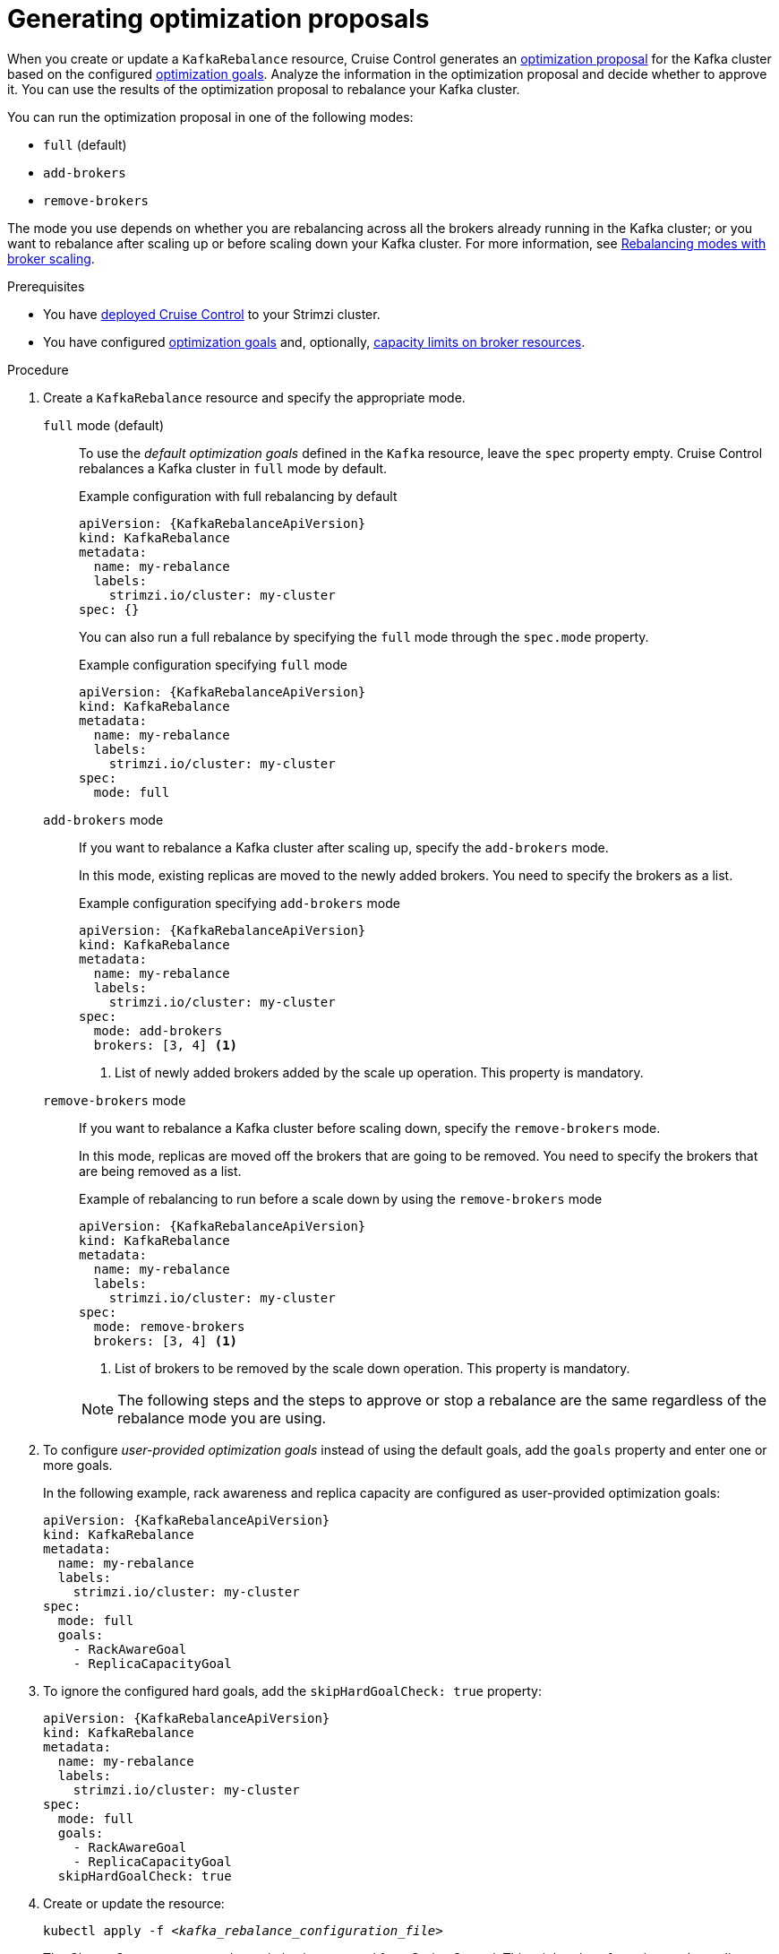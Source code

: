 // Module included in the following assemblies:
//
// assembly-cruise-control-concepts.adoc

[id='proc-generating-optimization-proposals-{context}']
= Generating optimization proposals

[role="_abstract"]
When you create or update a `KafkaRebalance` resource, Cruise Control generates an xref:con-optimization-proposals-{context}[optimization proposal] for the Kafka cluster based on the configured xref:con-optimization-goals-{context}[optimization goals].
Analyze the information in the optimization proposal and decide whether to approve it.
You can use the results of the optimization proposal to rebalance your Kafka cluster.

You can run the optimization proposal in one of the following modes:

* `full` (default)
* `add-brokers`
* `remove-brokers`

The mode you use depends on whether you are rebalancing across all the brokers already running in the Kafka cluster;
or you want to rebalance after scaling up or before scaling down your Kafka cluster.
For more information, see xref:con-optimization-proposals-modes-{context}[Rebalancing modes with broker scaling].

.Prerequisites

* You have xref:proc-configuring-deploying-cruise-control-{context}[deployed Cruise Control] to your Strimzi cluster.
* You have configured xref:con-optimization-goals-{context}[optimization goals] and, optionally, xref:property-cruise-control-broker-capacity-reference[capacity limits on broker resources].

.Procedure

. Create a `KafkaRebalance` resource and specify the appropriate mode.
+
`full` mode (default)::
+
--
To use the _default optimization goals_ defined in the `Kafka` resource, leave the `spec` property empty.
Cruise Control rebalances a Kafka cluster in `full` mode by default.

.Example configuration with full rebalancing by default
[source,yaml,subs="attributes+"]
----
apiVersion: {KafkaRebalanceApiVersion}
kind: KafkaRebalance
metadata:
  name: my-rebalance
  labels:
    strimzi.io/cluster: my-cluster
spec: {}
----

You can also run a full rebalance by specifying the `full` mode through the `spec.mode` property.

.Example configuration specifying `full` mode
[source,yaml,subs="attributes+"]
----
apiVersion: {KafkaRebalanceApiVersion}
kind: KafkaRebalance
metadata:
  name: my-rebalance
  labels:
    strimzi.io/cluster: my-cluster
spec:
  mode: full
----
--
`add-brokers` mode::
+
--
If you want to rebalance a Kafka cluster after scaling up, specify the `add-brokers` mode.

In this mode, existing replicas are moved to the newly added brokers.
You need to specify the brokers as a list.

.Example configuration specifying `add-brokers` mode
[source,yaml,subs="attributes+"]
----
apiVersion: {KafkaRebalanceApiVersion}
kind: KafkaRebalance
metadata:
  name: my-rebalance
  labels:
    strimzi.io/cluster: my-cluster
spec:
  mode: add-brokers
  brokers: [3, 4] <1>
----
<1> List of newly added brokers added by the scale up operation. This property is mandatory.
--

`remove-brokers` mode::
+
--
If you want to rebalance a Kafka cluster before scaling down, specify the `remove-brokers` mode.

In this mode, replicas are moved off the brokers that are going to be removed.
You need to specify the brokers that are being removed as a list.

.Example of rebalancing to run before a scale down by using the `remove-brokers` mode
[source,yaml,subs="attributes+"]
----
apiVersion: {KafkaRebalanceApiVersion}
kind: KafkaRebalance
metadata:
  name: my-rebalance
  labels:
    strimzi.io/cluster: my-cluster
spec:
  mode: remove-brokers
  brokers: [3, 4] <1>
----
<1> List of brokers to be removed by the scale down operation. This property is mandatory.
--
+
NOTE: The following steps and the steps to approve or stop a rebalance are the same regardless of the rebalance mode you are using.

. To configure _user-provided optimization goals_ instead of using the default goals, add the `goals` property and enter one or more goals.
+
In the following example, rack awareness and replica capacity are configured as user-provided optimization goals:
+
[source,yaml,subs="attributes+"]
----
apiVersion: {KafkaRebalanceApiVersion}
kind: KafkaRebalance
metadata:
  name: my-rebalance
  labels:
    strimzi.io/cluster: my-cluster
spec:
  mode: full
  goals:
    - RackAwareGoal
    - ReplicaCapacityGoal
----

. To ignore the configured hard goals, add the `skipHardGoalCheck: true` property:
+
[source,yaml,subs="attributes+"]
----
apiVersion: {KafkaRebalanceApiVersion}
kind: KafkaRebalance
metadata:
  name: my-rebalance
  labels:
    strimzi.io/cluster: my-cluster
spec:
  mode: full
  goals:
    - RackAwareGoal
    - ReplicaCapacityGoal
  skipHardGoalCheck: true
----

. Create or update the resource:
+
[source,shell,subs="+quotes"]
----
kubectl apply -f _<kafka_rebalance_configuration_file>_
----
+
The Cluster Operator requests the optimization proposal from Cruise Control.
This might take a few minutes depending on the size of the Kafka cluster.

. Check the status of the optimization proposal:
+
[source,shell,subs="+quotes"]
----
kubectl get kafkarebalance -o wide -w -n _<namespace>_
----
+
--
`PendingProposal`:: A `PendingProposal` status means the rebalance operator is polling the Cruise Control API to check if the optimization proposal is ready.
`ProposalReady`:: A `ProposalReady` status means the optimization proposal is ready for review and approval.
--
+
When the status changes to `ProposalReady`, the optimization proposal is ready to approve.

. Review the optimization proposal.
+
The optimization proposal is contained in the `Status.Optimization Result` property of the `KafkaRebalance` resource.
+
[source,shell,subs="+quotes"]
----
kubectl describe kafkarebalance _<kafka_rebalance_resource_name>_
----
+
.Example optimization proposal
[source,shell,subs="+quotes"]
----
Status:
  Conditions:
    Last Transition Time:  2020-05-19T13:50:12.533Z
    Status:                ProposalReady
    Type:                  State
  Observed Generation:     1
  Optimization Result:
    Data To Move MB:  0
    Excluded Brokers For Leadership:
    Excluded Brokers For Replica Move:
    Excluded Topics:
    Intra Broker Data To Move MB:         0
    Monitored Partitions Percentage:      100
    Num Intra Broker Replica Movements:   0
    Num Leader Movements:                 0
    Num Replica Movements:                26
    On Demand Balancedness Score After:   81.8666802863978
    On Demand Balancedness Score Before:  78.01176356230222
    Recent Windows:                       1
  Session Id:                             05539377-ca7b-45ef-b359-e13564f1458c
----
+
The properties in the `Optimization Result` section describe the pending cluster rebalance operation.
For descriptions of each property, see xref:contents-optimization-proposals[Contents of optimization proposals].

.Insufficient CPU capacity

If a Kafka cluster is overloaded in terms of CPU utilization, you might see an insufficient CPU capacity error in the `KafkaRebalance` status.
It's worth noting that this utilization value is unaffected by the `excludedTopics` configuration.
Although optimization proposals will not reassign replicas of excluded topics, their load is still considered in the utilization calculation.

.Example CPU utilization error
[source,shell,subs="+quotes"]
----
com.linkedin.kafka.cruisecontrol.exception.OptimizationFailureException:
        [CpuCapacityGoal] Insufficient capacity for cpu (Utilization 615.21,
        Allowed Capacity 420.00, Threshold: 0.70). Add at least 3 brokers with
        the same cpu capacity (100.00) as broker-0. Add at least 3 brokers with
        the same cpu capacity (100.00) as broker-0.
----

[NOTE]
====
The error shows CPU capacity as a percentage rather than CPU cores. For that reason, it does not directly map to the number of CPUs configured in Kafka CR.
It is like having a single _virtual_ CPU per broker, which has the cycles of `Kafka.spec.kafka.resources.limits.cpu` CPUs.
This has no effect on the rebalance behavior, since the ratio between CPU utilization and capacity remains the same.
====

.What to do next

xref:proc-approving-optimization-proposal-{context}[]

[role="_additional-resources"]
.Additional resources
* xref:con-optimization-proposals-{context}[]
